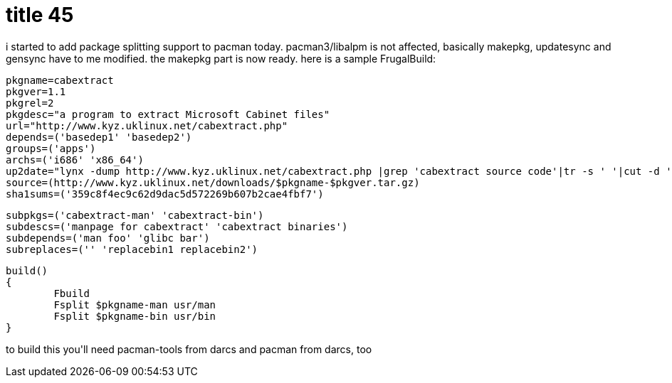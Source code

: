 = title 45

:slug: title-45
:category: hacking
:tags: en
:date: 2005-12-23T02:22:07Z
++++
<p>i started to add package splitting support to pacman today. pacman3/libalpm is not affected, basically makepkg, updatesync and gensync have to me modified. the makepkg part is now ready. here is a sample FrugalBuild:
<pre>
pkgname=cabextract
pkgver=1.1
pkgrel=2
pkgdesc="a program to extract Microsoft Cabinet files"
url="http://www.kyz.uklinux.net/cabextract.php"
depends=('basedep1' 'basedep2')
groups=('apps')
archs=('i686' 'x86_64')
up2date="lynx -dump http://www.kyz.uklinux.net/cabextract.php |grep 'cabextract source code'|tr -s ' '|cut -d ' ' -f 6"
source=(http://www.kyz.uklinux.net/downloads/$pkgname-$pkgver.tar.gz)
sha1sums=('359c8f4ec9c62d9dac5d572269b607b2cae4fbf7')</p><p>subpkgs=('cabextract-man' 'cabextract-bin')
subdescs=('manpage for cabextract' 'cabextract binaries')
subdepends=('man foo' 'glibc bar')
subreplaces=('' 'replacebin1 replacebin2')</p><p>build()
{
        Fbuild
        Fsplit $pkgname-man usr/man
        Fsplit $pkgname-bin usr/bin
}
</pre>
to build this you'll need pacman-tools from darcs and pacman from darcs, too</p>
++++
